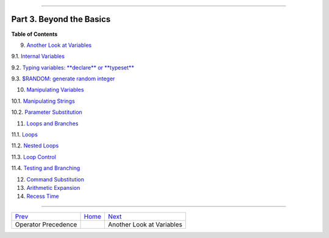 +----------------------------------+----+-----------------------------+
| Advanced Bash-Scripting Guide:   |
+==================================+====+=============================+
| `Prev <opprecedence.html>`_      |    | `Next <variables2.html>`_   |
+----------------------------------+----+-----------------------------+

--------------

Part 3. Beyond the Basics
=========================

**Table of Contents**

9. `Another Look at Variables <variables2.html>`_

9.1. `Internal Variables <internalvariables.html>`_

9.2. `Typing variables: **declare** or **typeset** <declareref.html>`_

9.3. `$RANDOM: generate random integer <randomvar.html>`_

10. `Manipulating Variables <manipulatingvars.html>`_

10.1. `Manipulating Strings <string-manipulation.html>`_

10.2. `Parameter Substitution <parameter-substitution.html>`_

11. `Loops and Branches <loops.html>`_

11.1. `Loops <loops1.html>`_

11.2. `Nested Loops <nestedloops.html>`_

11.3. `Loop Control <loopcontrol.html>`_

11.4. `Testing and Branching <testbranch.html>`_

12. `Command Substitution <commandsub.html>`_

13. `Arithmetic Expansion <arithexp.html>`_

14. `Recess Time <recess-time.html>`_

--------------

+-------------------------------+------------------------+-----------------------------+
| `Prev <opprecedence.html>`_   | `Home <index.html>`_   | `Next <variables2.html>`_   |
+-------------------------------+------------------------+-----------------------------+
| Operator Precedence           |                        | Another Look at Variables   |
+-------------------------------+------------------------+-----------------------------+

